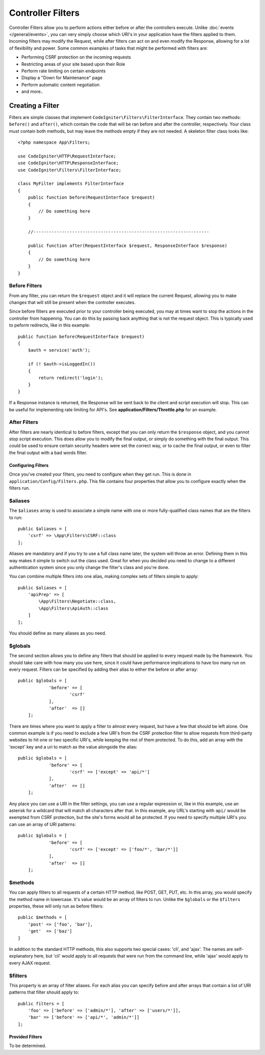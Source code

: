 ##################
Controller Filters
##################

Controller Filters allow you to perform actions either before or after the controllers execute. Unlike :doc:`events </general/events>`,
you can very simply choose which URI's in your application have the filters applied to them. Incoming filters may
modify the Request, while after filters can act on and even modify the Response, allowing for a lot of flexibility
and power. Some common examples of tasks that might be performed with filters are:

* Performing CSRF protection on the incoming requests
* Restricting areas of your site based upon their Role
* Perform rate limiting on certain endpoints
* Display a "Down for Maintenance" page
* Perform automatic content negotiation
* and more..

*****************
Creating a Filter
*****************

Filters are simple classes that implement ``CodeIgniter\Filters\FilterInterface``. They contain two methods: ``before()``
and ``after()``, which contain the code that will be ran before and after the controller, respectively. Your class
must contain both methods, but may leave the methods empty if they are not needed. A skeleton filter class looks like::

    <?php namespace App\Filters;

    use CodeIgniter\HTTP\RequestInterface;
    use CodeIgniter\HTTP\ResponseInterface;
    use CodeIgniter\Filters\FilterInterface;

    class MyFilter implements FilterInterface
    {
        public function before(RequestInterface $request)
        {
            // Do something here
        }

        //--------------------------------------------------------------------

        public function after(RequestInterface $request, ResponseInterface $response)
        {
            // Do something here
        }
    }

Before Filters
==============

From any filter, you can return the ``$request`` object and it will replace the current Request, allowing you
to make changes that will still be present when the controller executes.

Since before filters are executed prior to your controller being executed, you may at times want to stop the
actions in the controller from happening. You can do this by passing back anything that is not the request object.
This is typically used to peform redirects, like in this example::

    public function before(RequestInterface $request)
    {
        $auth = service('auth');

        if (! $auth->isLoggedIn())
        {
            return redirect('login');
        }
    }

If a Response instance is returned, the Response will be sent back to the client and script execution will stop.
This can be useful for implementing rate limiting for API's. See **application/Filters/Throttle.php** for an
example.

After Filters
=============

After filters are nearly identical to before filters, except that you can only return the ``$response`` object,
and you cannot stop script execution. This does allow you to modify the final output, or simply do something with
the final output. This could be used to ensure certain security headers were set the correct way, or to cache
the final output, or even to filter the final output with a bad words filter.

===================
Configuring Filters
===================

Once you've created your filters, you need to configure when they get run. This is done in ``application/Config/Filters.php``.
This file contains four properties that allow you to configure exactly when the filters run.

$aliases
========

The ``$aliases`` array is used to associate a simple name with one or more fully-qualified class names that are the
filters to run::

    public $aliases = [
        'csrf' => \App\Filters\CSRF::class
    ];

Aliases are mandatory and if you try to use a full class name later, the system will throw an error. Defining them
in this way makes it simple to switch out the class used. Great for when you decided you need to change to a
different authentication system since you only change the filter's class and you're done.

You can combine multiple filters into one alias, making complex sets of filters simple to apply::

    public $aliases = [
        'apiPrep' => [
            \App\Filters\Negotiate::class,
            \App\Filters\ApiAuth::class
        ]
    ];

You should define as many aliases as you need.

$globals
========

The second section allows you to define any filters that should be applied to every request made by the framework.
You should take care with how many you use here, since it could have performance implications to have too many
run on every request. Filters can be specified by adding their alias to either the before or after array::

    public $globals = [
		'before' => [
			'csrf'
		],
		'after'  => []
	];

There are times where you want to apply a filter to almost every request, but have a few that should be left alone.
One common example is if you need to exclude a few URI's from the CSRF protection filter to allow requests from
third-party websites to hit one or two specific URI's, while keeping the rest of them protected. To do this, add
an array with the 'except' key and a uri to match as the value alongside the alias::

    public $globals = [
		'before' => [
			'csrf' => ['except' => 'api/*']
		],
		'after'  => []
	];

Any place you can use a URI in the filter settings, you can use a regular expression or, like in this example, use
an asterisk for a wildcard that will match all characters after that. In this example, any URL's starting with ``api/``
would be exempted from CSRF protection, but the site's forms would all be protected. If you need to specify multiple
URI's you can use an array of URI patterns::

    public $globals = [
		'before' => [
			'csrf' => ['except' => ['foo/*', 'bar/*']]
		],
		'after'  => []
	];

$methods
========

You can apply filters to all requests of a certain HTTP method, like POST, GET, PUT, etc. In this array, you would
specify the method name in lowercase. It's value would be an array of filters to run. Unlike the ``$globals`` or the
``$filters`` properties, these will only run as before filters::

    public $methods = [
        'post' => ['foo', 'bar'],
        'get'  => ['baz']
    ]

In addition to the standard HTTP methods, this also supports two special cases: 'cli', and 'ajax'. The names are
self-explanatory here, but 'cli' would apply to all requests that were run from the command line, while 'ajax'
would apply to every AJAX request.

$filters
========

This property is an array of filter aliases. For each alias you can specify before and after arrays that contain
a list of URI patterns that filter should apply to::

    public filters = [
        'foo' => ['before' => ['admin/*'], 'after' => ['users/*']],
        'bar' => ['before' => ['api/*', 'admin/*']]
    ];

================
Provided Filters
================

To be determined.
